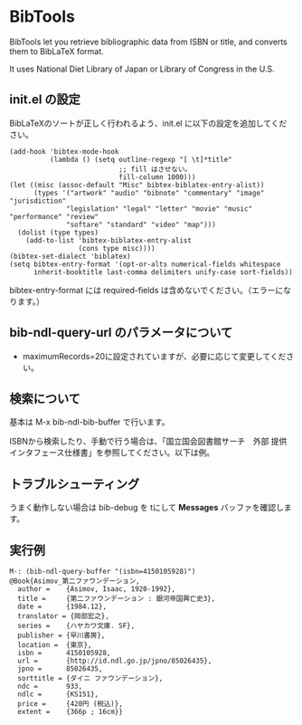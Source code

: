 * BibTools

  BibTools let you retrieve bibliographic data from ISBN or title, 
  and converts them to BibLaTeX format.
  
  It uses National Diet Library of Japan or Library of Congress in the U.S.
  
** init.el の設定

   BibLaTeXのソートが正しく行われるよう、init.el に以下の設定を追加してください。
  
  : (add-hook 'bibtex-mode-hook
  :           (lambda () (setq outline-regexp "[ \t]*title"
  :                            ;; fill はさせない。
  :                            fill-column 1000)))
  : (let ((misc (assoc-default "Misc" bibtex-biblatex-entry-alist))
  :       (types '("artwork" "audio" "bibnote" "commentary" "image" "jurisdiction"
  :               "legislation" "legal" "letter" "movie" "music" "performance" "review"
  :               "softare" "standard" "video" "map")))
  :   (dolist (type types)
  :     (add-to-list 'bibtex-biblatex-entry-alist
  :                  (cons type misc))))
  : (bibtex-set-dialect 'biblatex)
  : (setq bibtex-entry-format '(opt-or-alts numerical-fields whitespace
  :       inherit-booktitle last-comma delimiters unify-case sort-fields))

   bibtex-entry-format には required-fields は含めないでください。（エラーになります。）

** bib-ndl-query-url のパラメータについて

   - maximumRecords=20に設定されていますが、必要に応じて変更してください。

** 検索について

   基本は M-x bib-ndl-bib-buffer で行います。

   ISBNから検索したり、手動で行う場合は、「国立国会図書館サーチ　外部
   提供インタフェース仕様書」を参照してください。以下は例。

** トラブルシューティング

   うまく動作しない場合は bib-debug を tにして *Messages* バッファを確認します。

** 実行例

   : M-: (bib-ndl-query-buffer "(isbn=4150105928)")
   : @Book{Asimov_第二ファウンデーション,
   :   author =    {Asimov, Isaac, 1920-1992},
   :   title =     {第二ファウンデーション : 銀河帝国興亡史3},
   :   date =      {1984.12},
   :   translator = {岡部宏之},
   :   series =    {ハヤカワ文庫. SF},
   :   publisher = {早川書房},
   :   location =  {東京},
   :   isbn =      4150105928,
   :   url =       {http://id.ndl.go.jp/jpno/85026435},
   :   jpno =      85026435,
   :   sorttitle = {ダイニ ファウンデーション},
   :   ndc =       933,
   :   ndlc =      {KS151},
   :   price =     {420円 (税込)},
   :   extent =    {366p ; 16cm}}
